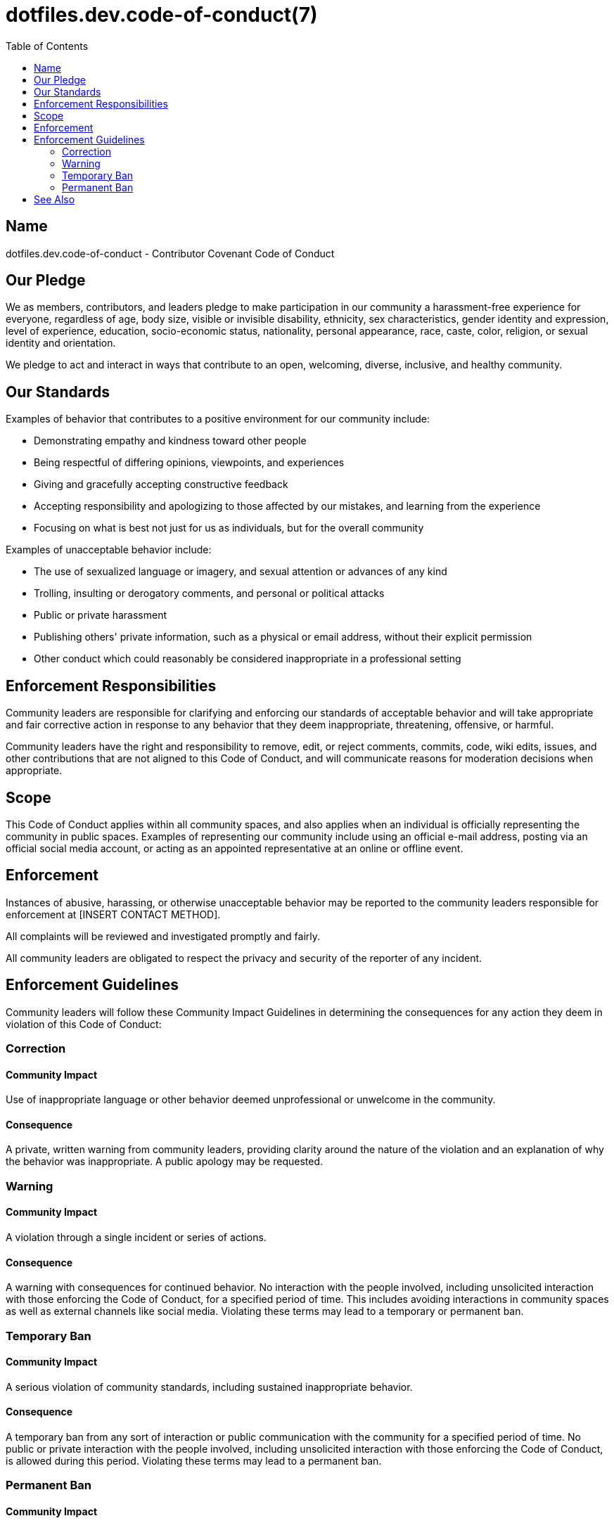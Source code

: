 = dotfiles.dev.code-of-conduct(7)
:toc:

== Name

dotfiles.dev.code-of-conduct - Contributor Covenant Code of Conduct

== Our Pledge

We as members, contributors, and leaders pledge to make participation in our
community a harassment-free experience for everyone, regardless of age, body
size, visible or invisible disability, ethnicity, sex characteristics, gender
identity and expression, level of experience, education, socio-economic status,
nationality, personal appearance, race, caste, color, religion, or sexual
identity and orientation.

We pledge to act and interact in ways that contribute to an open, welcoming,
diverse, inclusive, and healthy community.

== Our Standards

Examples of behavior that contributes to a positive environment for our
community include:

* Demonstrating empathy and kindness toward other people
* Being respectful of differing opinions, viewpoints, and experiences
* Giving and gracefully accepting constructive feedback
* Accepting responsibility and apologizing to those affected by our mistakes,
  and learning from the experience
* Focusing on what is best not just for us as individuals, but for the overall
  community

Examples of unacceptable behavior include:

* The use of sexualized language or imagery, and sexual attention or advances of
  any kind
* Trolling, insulting or derogatory comments, and personal or political attacks
* Public or private harassment
* Publishing others' private information, such as a physical or email address,
  without their explicit permission
* Other conduct which could reasonably be considered inappropriate in a
  professional setting

== Enforcement Responsibilities

Community leaders are responsible for clarifying and enforcing our standards of
acceptable behavior and will take appropriate and fair corrective action in
response to any behavior that they deem inappropriate, threatening, offensive,
or harmful.

Community leaders have the right and responsibility to remove, edit, or reject
comments, commits, code, wiki edits, issues, and other contributions that are
not aligned to this Code of Conduct, and will communicate reasons for moderation
decisions when appropriate.

== Scope

This Code of Conduct applies within all community spaces, and also applies when
an individual is officially representing the community in public spaces.
Examples of representing our community include using an official e-mail address,
posting via an official social media account, or acting as an appointed
representative at an online or offline event.

== Enforcement

Instances of abusive, harassing, or otherwise unacceptable behavior may be
reported to the community leaders responsible for enforcement at
[INSERT CONTACT METHOD].

All complaints will be reviewed and investigated promptly and fairly.

All community leaders are obligated to respect the privacy and security of the
reporter of any incident.

== Enforcement Guidelines

Community leaders will follow these Community Impact Guidelines in determining
the consequences for any action they deem in violation of this Code of Conduct:

=== Correction

==== Community Impact

Use of inappropriate language or other behavior deemed unprofessional or
unwelcome in the community.

==== Consequence

A private, written warning from community leaders, providing clarity around the
nature of the violation and an explanation of why the behavior was
inappropriate. A public apology may be requested.

=== Warning

==== Community Impact

A violation through a single incident or series of actions.

==== Consequence

A warning with consequences for continued behavior. No interaction with the
people involved, including unsolicited interaction with those enforcing the Code
of Conduct, for a specified period of time. This includes avoiding interactions
in community spaces as well as external channels like social media. Violating
these terms may lead to a temporary or permanent ban.

=== Temporary Ban

==== Community Impact

A serious violation of community standards, including sustained inappropriate
behavior.

==== Consequence

A temporary ban from any sort of interaction or public communication with the
community for a specified period of time. No public or private interaction with
the people involved, including unsolicited interaction with those enforcing the
Code of Conduct, is allowed during this period. Violating these terms may lead
to a permanent ban.

=== Permanent Ban

==== Community Impact

Demonstrating a pattern of violation of community standards, including sustained
inappropriate behavior, harassment of an individual, or aggression toward or
disparagement of classes of individuals.

==== Consequence

A permanent ban from any sort of public interaction within the community.

== See Also

This Code of Conduct is adapted from the Contributor Covenant, version 2.1,
available at
https://www.contributor-covenant.org/version/2/1/code_of_conduct.html.

Community Impact Guidelines were inspired by Mozilla's code of conduct
enforcement ladder.

For answers to common questions about this code of conduct, see the FAQ at
https://www.contributor-covenant.org/faq. Translations are available at
https://www.contributor-covenant.org/translations.

link:../../README.adoc[dotfiles(1)],
link:contributing.adoc[dotfiles.dev.contributing(7)]
